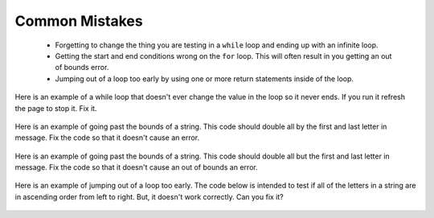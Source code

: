 .. qnum::
   :prefix: 6-4-
   :start: 1

Common Mistakes
===============

  -  Forgetting to change the thing you are testing in a ``while`` loop and ending up with an infinite loop.  
  
  -  Getting the start and end conditions wrong on the ``for`` loop. This will often result in you getting an out of bounds error.
  
  -  Jumping out of a loop too early by using one or more return statements inside of the loop.    
 
 
Here is an example of a while loop that doesn't ever change the value in the loop so it never ends.  If you run it refresh the page to stop it.  Fix it.
 
 .. activecode:: while_loop_mistake1
   :language: java
   
   public class Test
   {
      public static void main(String[] args)
      {
          int x = 3;
          while (x > 0)
          {
             System.out.println(x);
          }
      }
   }
   
Here is an example of going past the bounds of a string.  This code should double all by the first and last letter in message.  Fix the code so that it doesn't cause an error.

 .. activecode:: while_loop_mistake1
   :language: java
   
   public class Test
   {
      public static void main(String[] args)
      {
          String result = "";
          String message = "watch out";
          int pos = 0;
          while (pos < message.length())
          {
             result = result + message.substring(pos,pos+2);   
             pos = pos + 1;       
          }
          System.out.println(result);
      }
   }
   
Here is an example of going past the bounds of a string.  This code should double all but the first and last letter in message.  Fix the code so that it doesn't cause an out of bounds an error.

 .. activecode:: while_loop_oob
   :language: java
   
   public class Test
   {
      public static void main(String[] args)
      {
          String result = "";
          String message = "watch out";
          int pos = 0;
          while (pos < message.length())
          {
             result = result + message.substring(pos,pos+2);   
             pos = pos + 1;       
          }
          System.out.println(result);
      }
   }
   
Here is an example of jumping out of a loop too early.  The code below is intended to test if all of the letters in a string are in ascending order from left to right. But, it doesn't work correctly.  Can you fix it?

 .. activecode:: while_loop_early_leave
   :language: java
   
   public class Test
   {
   
      public static boolean isInOrder(String check)
      {
          int pos = 0;
          while (pos < check.length() - 1)
          {
             if (check.substring(pos, pos+1).compareTo(check.substring(pos+1, pos+2)) < 0)
                return true;
             pos++;
          }
          return false;
      }
      
      public static void main(String[] args)
      {
         System.out.println(isInOrder("abca"));
         System.out.println(isInOrder("abc"));
          
      }
   }
   

   

   
